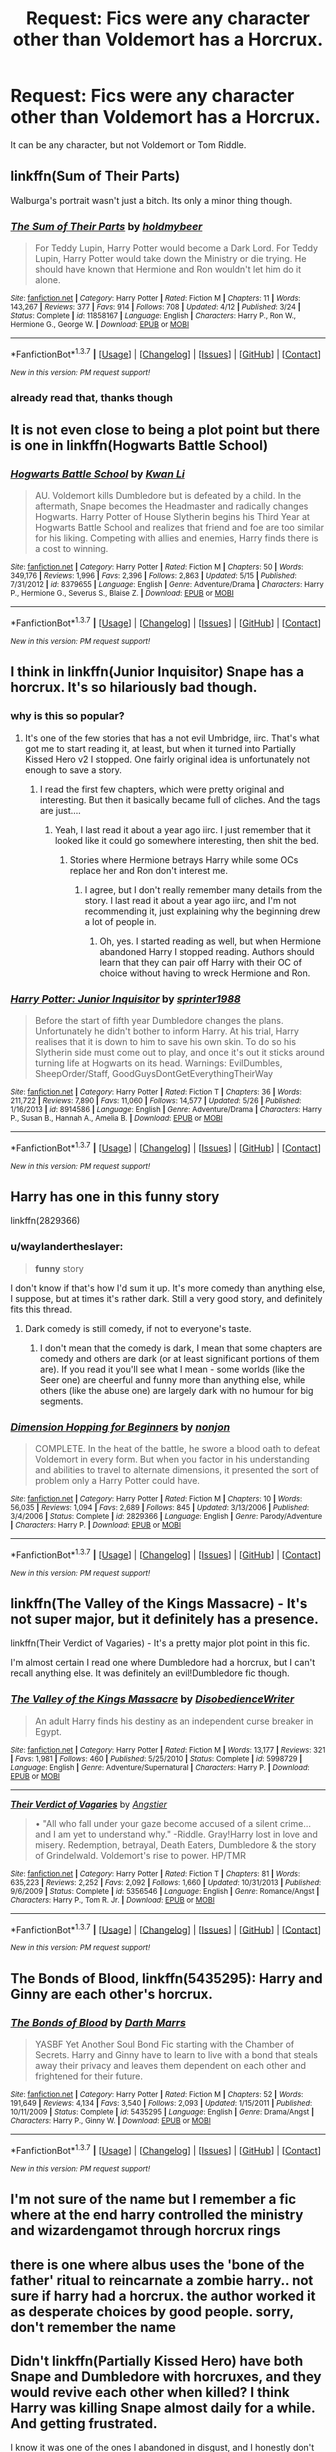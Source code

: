 #+TITLE: Request: Fics were any character other than Voldemort has a Horcrux.

* Request: Fics were any character other than Voldemort has a Horcrux.
:PROPERTIES:
:Author: booleanfreud
:Score: 11
:DateUnix: 1464930304.0
:DateShort: 2016-Jun-03
:FlairText: Request
:END:
It can be any character, but not Voldemort or Tom Riddle.


** linkffn(Sum of Their Parts)

Walburga's portrait wasn't just a bitch. Its only a minor thing though.
:PROPERTIES:
:Author: howtopleaseme
:Score: 11
:DateUnix: 1464933697.0
:DateShort: 2016-Jun-03
:END:

*** [[http://www.fanfiction.net/s/11858167/1/][*/The Sum of Their Parts/*]] by [[https://www.fanfiction.net/u/7396284/holdmybeer][/holdmybeer/]]

#+begin_quote
  For Teddy Lupin, Harry Potter would become a Dark Lord. For Teddy Lupin, Harry Potter would take down the Ministry or die trying. He should have known that Hermione and Ron wouldn't let him do it alone.
#+end_quote

^{/Site/: [[http://www.fanfiction.net/][fanfiction.net]] *|* /Category/: Harry Potter *|* /Rated/: Fiction M *|* /Chapters/: 11 *|* /Words/: 143,267 *|* /Reviews/: 377 *|* /Favs/: 914 *|* /Follows/: 708 *|* /Updated/: 4/12 *|* /Published/: 3/24 *|* /Status/: Complete *|* /id/: 11858167 *|* /Language/: English *|* /Characters/: Harry P., Ron W., Hermione G., George W. *|* /Download/: [[http://www.p0ody-files.com/ff_to_ebook/ffn-bot/index.php?id=11858167&source=ff&filetype=epub][EPUB]] or [[http://www.p0ody-files.com/ff_to_ebook/ffn-bot/index.php?id=11858167&source=ff&filetype=mobi][MOBI]]}

--------------

*FanfictionBot*^{1.3.7} *|* [[[https://github.com/tusing/reddit-ffn-bot/wiki/Usage][Usage]]] | [[[https://github.com/tusing/reddit-ffn-bot/wiki/Changelog][Changelog]]] | [[[https://github.com/tusing/reddit-ffn-bot/issues/][Issues]]] | [[[https://github.com/tusing/reddit-ffn-bot/][GitHub]]] | [[[https://www.reddit.com/message/compose?to=tusing][Contact]]]

^{/New in this version: PM request support!/}
:PROPERTIES:
:Author: FanfictionBot
:Score: 1
:DateUnix: 1464933735.0
:DateShort: 2016-Jun-03
:END:


*** already read that, thanks though
:PROPERTIES:
:Author: booleanfreud
:Score: 1
:DateUnix: 1464935247.0
:DateShort: 2016-Jun-03
:END:


** It is not even close to being a plot point but there is one in linkffn(Hogwarts Battle School)
:PROPERTIES:
:Author: Manicial
:Score: 7
:DateUnix: 1464950102.0
:DateShort: 2016-Jun-03
:END:

*** [[http://www.fanfiction.net/s/8379655/1/][*/Hogwarts Battle School/*]] by [[https://www.fanfiction.net/u/1023780/Kwan-Li][/Kwan Li/]]

#+begin_quote
  AU. Voldemort kills Dumbledore but is defeated by a child. In the aftermath, Snape becomes the Headmaster and radically changes Hogwarts. Harry Potter of House Slytherin begins his Third Year at Hogwarts Battle School and realizes that friend and foe are too similar for his liking. Competing with allies and enemies, Harry finds there is a cost to winning.
#+end_quote

^{/Site/: [[http://www.fanfiction.net/][fanfiction.net]] *|* /Category/: Harry Potter *|* /Rated/: Fiction M *|* /Chapters/: 50 *|* /Words/: 349,176 *|* /Reviews/: 1,996 *|* /Favs/: 2,396 *|* /Follows/: 2,863 *|* /Updated/: 5/15 *|* /Published/: 7/31/2012 *|* /id/: 8379655 *|* /Language/: English *|* /Genre/: Adventure/Drama *|* /Characters/: Harry P., Hermione G., Severus S., Blaise Z. *|* /Download/: [[http://www.p0ody-files.com/ff_to_ebook/ffn-bot/index.php?id=8379655&source=ff&filetype=epub][EPUB]] or [[http://www.p0ody-files.com/ff_to_ebook/ffn-bot/index.php?id=8379655&source=ff&filetype=mobi][MOBI]]}

--------------

*FanfictionBot*^{1.3.7} *|* [[[https://github.com/tusing/reddit-ffn-bot/wiki/Usage][Usage]]] | [[[https://github.com/tusing/reddit-ffn-bot/wiki/Changelog][Changelog]]] | [[[https://github.com/tusing/reddit-ffn-bot/issues/][Issues]]] | [[[https://github.com/tusing/reddit-ffn-bot/][GitHub]]] | [[[https://www.reddit.com/message/compose?to=tusing][Contact]]]

^{/New in this version: PM request support!/}
:PROPERTIES:
:Author: FanfictionBot
:Score: 2
:DateUnix: 1464950114.0
:DateShort: 2016-Jun-03
:END:


** I think in linkffn(Junior Inquisitor) Snape has a horcrux. It's so hilariously bad though.
:PROPERTIES:
:Author: dreikorg
:Score: 5
:DateUnix: 1464941605.0
:DateShort: 2016-Jun-03
:END:

*** why is this so popular?
:PROPERTIES:
:Author: _awesaum_
:Score: 7
:DateUnix: 1464957626.0
:DateShort: 2016-Jun-03
:END:

**** It's one of the few stories that has a not evil Umbridge, iirc. That's what got me to start reading it, at least, but when it turned into Partially Kissed Hero v2 I stopped. One fairly original idea is unfortunately not enough to save a story.
:PROPERTIES:
:Author: waylandertheslayer
:Score: 8
:DateUnix: 1464962916.0
:DateShort: 2016-Jun-03
:END:

***** I read the first few chapters, which were pretty original and interesting. But then it basically became full of cliches. And the tags are just....
:PROPERTIES:
:Author: _awesaum_
:Score: 7
:DateUnix: 1464965260.0
:DateShort: 2016-Jun-03
:END:

****** Yeah, I last read it about a year ago iirc. I just remember that it looked like it could go somewhere interesting, then shit the bed.
:PROPERTIES:
:Author: waylandertheslayer
:Score: 2
:DateUnix: 1464965416.0
:DateShort: 2016-Jun-03
:END:

******* Stories where Hermione betrays Harry while some OCs replace her and Ron don't interest me.
:PROPERTIES:
:Author: Starfox5
:Score: 3
:DateUnix: 1464987133.0
:DateShort: 2016-Jun-04
:END:

******** I agree, but I don't really remember many details from the story. I last read it about a year ago iirc, and I'm not recommending it, just explaining why the beginning drew a lot of people in.
:PROPERTIES:
:Author: waylandertheslayer
:Score: 2
:DateUnix: 1464987584.0
:DateShort: 2016-Jun-04
:END:

********* Oh, yes. I started reading as well, but when Hermione abandoned Harry I stopped reading. Authors should learn that they can pair off Harry with their OC of choice without having to wreck Hermione and Ron.
:PROPERTIES:
:Author: Starfox5
:Score: 3
:DateUnix: 1464989099.0
:DateShort: 2016-Jun-04
:END:


*** [[http://www.fanfiction.net/s/8914586/1/][*/Harry Potter: Junior Inquisitor/*]] by [[https://www.fanfiction.net/u/2936579/sprinter1988][/sprinter1988/]]

#+begin_quote
  Before the start of fifth year Dumbledore changes the plans. Unfortunately he didn't bother to inform Harry. At his trial, Harry realises that it is down to him to save his own skin. To do so his Slytherin side must come out to play, and once it's out it sticks around turning life at Hogwarts on its head. Warnings: EvilDumbles, SheepOrder/Staff, GoodGuysDontGetEverythingTheirWay
#+end_quote

^{/Site/: [[http://www.fanfiction.net/][fanfiction.net]] *|* /Category/: Harry Potter *|* /Rated/: Fiction T *|* /Chapters/: 36 *|* /Words/: 211,722 *|* /Reviews/: 7,890 *|* /Favs/: 11,060 *|* /Follows/: 14,577 *|* /Updated/: 5/26 *|* /Published/: 1/16/2013 *|* /id/: 8914586 *|* /Language/: English *|* /Genre/: Adventure/Drama *|* /Characters/: Harry P., Susan B., Hannah A., Amelia B. *|* /Download/: [[http://www.p0ody-files.com/ff_to_ebook/ffn-bot/index.php?id=8914586&source=ff&filetype=epub][EPUB]] or [[http://www.p0ody-files.com/ff_to_ebook/ffn-bot/index.php?id=8914586&source=ff&filetype=mobi][MOBI]]}

--------------

*FanfictionBot*^{1.3.7} *|* [[[https://github.com/tusing/reddit-ffn-bot/wiki/Usage][Usage]]] | [[[https://github.com/tusing/reddit-ffn-bot/wiki/Changelog][Changelog]]] | [[[https://github.com/tusing/reddit-ffn-bot/issues/][Issues]]] | [[[https://github.com/tusing/reddit-ffn-bot/][GitHub]]] | [[[https://www.reddit.com/message/compose?to=tusing][Contact]]]

^{/New in this version: PM request support!/}
:PROPERTIES:
:Author: FanfictionBot
:Score: 1
:DateUnix: 1464941659.0
:DateShort: 2016-Jun-03
:END:


** Harry has one in this funny story

linkffn(2829366)
:PROPERTIES:
:Author: Mrs_Black_21
:Score: 6
:DateUnix: 1464955603.0
:DateShort: 2016-Jun-03
:END:

*** u/waylandertheslayer:
#+begin_quote
  *funny* story
#+end_quote

I don't know if that's how I'd sum it up. It's more comedy than anything else, I suppose, but at times it's rather dark. Still a very good story, and definitely fits this thread.
:PROPERTIES:
:Author: waylandertheslayer
:Score: 2
:DateUnix: 1464962797.0
:DateShort: 2016-Jun-03
:END:

**** Dark comedy is still comedy, if not to everyone's taste.
:PROPERTIES:
:Author: Heimdall1342
:Score: 3
:DateUnix: 1464971458.0
:DateShort: 2016-Jun-03
:END:

***** I don't mean that the comedy is dark, I mean that some chapters are comedy and others are dark (or at least significant portions of them are). If you read it you'll see what I mean - some worlds (like the Seer one) are cheerful and funny more than anything else, while others (like the abuse one) are largely dark with no humour for big segments.
:PROPERTIES:
:Author: waylandertheslayer
:Score: 2
:DateUnix: 1464986995.0
:DateShort: 2016-Jun-04
:END:


*** [[http://www.fanfiction.net/s/2829366/1/][*/Dimension Hopping for Beginners/*]] by [[https://www.fanfiction.net/u/649528/nonjon][/nonjon/]]

#+begin_quote
  COMPLETE. In the heat of the battle, he swore a blood oath to defeat Voldemort in every form. But when you factor in his understanding and abilities to travel to alternate dimensions, it presented the sort of problem only a Harry Potter could have.
#+end_quote

^{/Site/: [[http://www.fanfiction.net/][fanfiction.net]] *|* /Category/: Harry Potter *|* /Rated/: Fiction M *|* /Chapters/: 10 *|* /Words/: 56,035 *|* /Reviews/: 1,094 *|* /Favs/: 2,689 *|* /Follows/: 845 *|* /Updated/: 3/13/2006 *|* /Published/: 3/4/2006 *|* /Status/: Complete *|* /id/: 2829366 *|* /Language/: English *|* /Genre/: Parody/Adventure *|* /Characters/: Harry P. *|* /Download/: [[http://www.p0ody-files.com/ff_to_ebook/ffn-bot/index.php?id=2829366&source=ff&filetype=epub][EPUB]] or [[http://www.p0ody-files.com/ff_to_ebook/ffn-bot/index.php?id=2829366&source=ff&filetype=mobi][MOBI]]}

--------------

*FanfictionBot*^{1.3.7} *|* [[[https://github.com/tusing/reddit-ffn-bot/wiki/Usage][Usage]]] | [[[https://github.com/tusing/reddit-ffn-bot/wiki/Changelog][Changelog]]] | [[[https://github.com/tusing/reddit-ffn-bot/issues/][Issues]]] | [[[https://github.com/tusing/reddit-ffn-bot/][GitHub]]] | [[[https://www.reddit.com/message/compose?to=tusing][Contact]]]

^{/New in this version: PM request support!/}
:PROPERTIES:
:Author: FanfictionBot
:Score: 1
:DateUnix: 1464955640.0
:DateShort: 2016-Jun-03
:END:


** linkffn(The Valley of the Kings Massacre) - It's not super major, but it definitely has a presence.

linkffn(Their Verdict of Vagaries) - It's a pretty major plot point in this fic.

I'm almost certain I read one where Dumbledore had a horcrux, but I can't recall anything else. It was definitely an evil!Dumbledore fic though.
:PROPERTIES:
:Author: Selofain
:Score: 2
:DateUnix: 1464940841.0
:DateShort: 2016-Jun-03
:END:

*** [[http://www.fanfiction.net/s/5998729/1/][*/The Valley of the Kings Massacre/*]] by [[https://www.fanfiction.net/u/1228238/DisobedienceWriter][/DisobedienceWriter/]]

#+begin_quote
  An adult Harry finds his destiny as an independent curse breaker in Egypt.
#+end_quote

^{/Site/: [[http://www.fanfiction.net/][fanfiction.net]] *|* /Category/: Harry Potter *|* /Rated/: Fiction M *|* /Words/: 13,177 *|* /Reviews/: 321 *|* /Favs/: 1,981 *|* /Follows/: 460 *|* /Published/: 5/25/2010 *|* /Status/: Complete *|* /id/: 5998729 *|* /Language/: English *|* /Genre/: Adventure/Supernatural *|* /Characters/: Harry P. *|* /Download/: [[http://www.p0ody-files.com/ff_to_ebook/ffn-bot/index.php?id=5998729&source=ff&filetype=epub][EPUB]] or [[http://www.p0ody-files.com/ff_to_ebook/ffn-bot/index.php?id=5998729&source=ff&filetype=mobi][MOBI]]}

--------------

[[http://www.fanfiction.net/s/5356546/1/][*/Their Verdict of Vagaries/*]] by [[https://www.fanfiction.net/u/2070109/Angstier][/Angstier/]]

#+begin_quote
  • "All who fall under your gaze become accused of a silent crime... and I am yet to understand why." -Riddle. Gray!Harry lost in love and misery. Redemption, betrayal, Death Eaters, Dumbledore & the story of Grindelwald. Voldemort's rise to power. HP/TMR
#+end_quote

^{/Site/: [[http://www.fanfiction.net/][fanfiction.net]] *|* /Category/: Harry Potter *|* /Rated/: Fiction T *|* /Chapters/: 81 *|* /Words/: 635,223 *|* /Reviews/: 2,252 *|* /Favs/: 2,092 *|* /Follows/: 1,660 *|* /Updated/: 10/31/2013 *|* /Published/: 9/6/2009 *|* /Status/: Complete *|* /id/: 5356546 *|* /Language/: English *|* /Genre/: Romance/Angst *|* /Characters/: Harry P., Tom R. Jr. *|* /Download/: [[http://www.p0ody-files.com/ff_to_ebook/ffn-bot/index.php?id=5356546&source=ff&filetype=epub][EPUB]] or [[http://www.p0ody-files.com/ff_to_ebook/ffn-bot/index.php?id=5356546&source=ff&filetype=mobi][MOBI]]}

--------------

*FanfictionBot*^{1.3.7} *|* [[[https://github.com/tusing/reddit-ffn-bot/wiki/Usage][Usage]]] | [[[https://github.com/tusing/reddit-ffn-bot/wiki/Changelog][Changelog]]] | [[[https://github.com/tusing/reddit-ffn-bot/issues/][Issues]]] | [[[https://github.com/tusing/reddit-ffn-bot/][GitHub]]] | [[[https://www.reddit.com/message/compose?to=tusing][Contact]]]

^{/New in this version: PM request support!/}
:PROPERTIES:
:Author: FanfictionBot
:Score: 1
:DateUnix: 1464940912.0
:DateShort: 2016-Jun-03
:END:


** *The Bonds of Blood*, linkffn(5435295): Harry and Ginny are each other's horcrux.
:PROPERTIES:
:Author: InquisitorCOC
:Score: 2
:DateUnix: 1464966347.0
:DateShort: 2016-Jun-03
:END:

*** [[http://www.fanfiction.net/s/5435295/1/][*/The Bonds of Blood/*]] by [[https://www.fanfiction.net/u/1229909/Darth-Marrs][/Darth Marrs/]]

#+begin_quote
  YASBF Yet Another Soul Bond Fic starting with the Chamber of Secrets. Harry and Ginny have to learn to live with a bond that steals away their privacy and leaves them dependent on each other and frightened for their future.
#+end_quote

^{/Site/: [[http://www.fanfiction.net/][fanfiction.net]] *|* /Category/: Harry Potter *|* /Rated/: Fiction M *|* /Chapters/: 52 *|* /Words/: 191,649 *|* /Reviews/: 4,134 *|* /Favs/: 3,540 *|* /Follows/: 2,093 *|* /Updated/: 1/15/2011 *|* /Published/: 10/11/2009 *|* /Status/: Complete *|* /id/: 5435295 *|* /Language/: English *|* /Genre/: Drama/Angst *|* /Characters/: Harry P., Ginny W. *|* /Download/: [[http://www.p0ody-files.com/ff_to_ebook/ffn-bot/index.php?id=5435295&source=ff&filetype=epub][EPUB]] or [[http://www.p0ody-files.com/ff_to_ebook/ffn-bot/index.php?id=5435295&source=ff&filetype=mobi][MOBI]]}

--------------

*FanfictionBot*^{1.3.7} *|* [[[https://github.com/tusing/reddit-ffn-bot/wiki/Usage][Usage]]] | [[[https://github.com/tusing/reddit-ffn-bot/wiki/Changelog][Changelog]]] | [[[https://github.com/tusing/reddit-ffn-bot/issues/][Issues]]] | [[[https://github.com/tusing/reddit-ffn-bot/][GitHub]]] | [[[https://www.reddit.com/message/compose?to=tusing][Contact]]]

^{/New in this version: PM request support!/}
:PROPERTIES:
:Author: FanfictionBot
:Score: 1
:DateUnix: 1464966365.0
:DateShort: 2016-Jun-03
:END:


** I'm not sure of the name but I remember a fic where at the end harry controlled the ministry and wizardengamot through horcrux rings
:PROPERTIES:
:Author: kingsoloman28
:Score: 1
:DateUnix: 1464950439.0
:DateShort: 2016-Jun-03
:END:


** there is one where albus uses the 'bone of the father' ritual to reincarnate a zombie harry.. not sure if harry had a horcrux. the author worked it as desperate choices by good people. sorry, don't remember the name
:PROPERTIES:
:Author: sfjoellen
:Score: 1
:DateUnix: 1464970049.0
:DateShort: 2016-Jun-03
:END:


** Didn't linkffn(Partially Kissed Hero) have both Snape and Dumbledore with horcruxes, and they would revive each other when killed? I think Harry was killing Snape almost daily for a while. And getting frustrated.

I know it was one of the ones I abandoned in disgust, and I honestly don't have that many.
:PROPERTIES:
:Author: t1mepiece
:Score: 1
:DateUnix: 1465046219.0
:DateShort: 2016-Jun-04
:END:

*** [[http://www.fanfiction.net/s/4240771/1/][*/Partially Kissed Hero/*]] by [[https://www.fanfiction.net/u/1318171/Perfect-Lionheart][/Perfect Lionheart/]]

#+begin_quote
  Summer before third year Harry has a life changing experience, and a close encounter with a dementor ends with him absorbing the horcrux within him. Features Harry with a backbone.
#+end_quote

^{/Site/: [[http://www.fanfiction.net/][fanfiction.net]] *|* /Category/: Harry Potter *|* /Rated/: Fiction T *|* /Chapters/: 103 *|* /Words/: 483,646 *|* /Reviews/: 15,306 *|* /Favs/: 8,563 *|* /Follows/: 7,518 *|* /Updated/: 4/28/2012 *|* /Published/: 5/6/2008 *|* /id/: 4240771 *|* /Language/: English *|* /Genre/: Fantasy/Humor *|* /Characters/: Harry P. *|* /Download/: [[http://www.p0ody-files.com/ff_to_ebook/ffn-bot/index.php?id=4240771&source=ff&filetype=epub][EPUB]] or [[http://www.p0ody-files.com/ff_to_ebook/ffn-bot/index.php?id=4240771&source=ff&filetype=mobi][MOBI]]}

--------------

*FanfictionBot*^{1.3.7} *|* [[[https://github.com/tusing/reddit-ffn-bot/wiki/Usage][Usage]]] | [[[https://github.com/tusing/reddit-ffn-bot/wiki/Changelog][Changelog]]] | [[[https://github.com/tusing/reddit-ffn-bot/issues/][Issues]]] | [[[https://github.com/tusing/reddit-ffn-bot/][GitHub]]] | [[[https://www.reddit.com/message/compose?to=tusing][Contact]]]

^{/New in this version: PM request support!/}
:PROPERTIES:
:Author: FanfictionBot
:Score: 0
:DateUnix: 1465046242.0
:DateShort: 2016-Jun-04
:END:


** Linkffn(Cadmean Victory) has Harry make one, I think.
:PROPERTIES:
:Author: Ch1pp
:Score: 1
:DateUnix: 1465053164.0
:DateShort: 2016-Jun-04
:END:

*** [[http://www.fanfiction.net/s/11446957/1/][*/A Cadmean Victory/*]] by [[https://www.fanfiction.net/u/7037477/DarknessEnthroned][/DarknessEnthroned/]]

#+begin_quote
  The escape of Peter Pettigrew leaves a deeper mark on his character than anyone expected, then comes the Goblet of Fire and the chance of a quiet year to improve himself, but Harry Potter and the Quiet Revision Year was never going to last long. A more mature, darker Harry, bearing the effects of 11 years of virtual solitude. GoF AU. There will be romance... eventually.
#+end_quote

^{/Site/: [[http://www.fanfiction.net/][fanfiction.net]] *|* /Category/: Harry Potter *|* /Rated/: Fiction M *|* /Chapters/: 103 *|* /Words/: 520,351 *|* /Reviews/: 9,560 *|* /Favs/: 7,171 *|* /Follows/: 7,338 *|* /Updated/: 2/17 *|* /Published/: 8/14/2015 *|* /Status/: Complete *|* /id/: 11446957 *|* /Language/: English *|* /Genre/: Adventure/Romance *|* /Characters/: Harry P., Fleur D. *|* /Download/: [[http://www.p0ody-files.com/ff_to_ebook/ffn-bot/index.php?id=11446957&source=ff&filetype=epub][EPUB]] or [[http://www.p0ody-files.com/ff_to_ebook/ffn-bot/index.php?id=11446957&source=ff&filetype=mobi][MOBI]]}

--------------

*FanfictionBot*^{1.3.7} *|* [[[https://github.com/tusing/reddit-ffn-bot/wiki/Usage][Usage]]] | [[[https://github.com/tusing/reddit-ffn-bot/wiki/Changelog][Changelog]]] | [[[https://github.com/tusing/reddit-ffn-bot/issues/][Issues]]] | [[[https://github.com/tusing/reddit-ffn-bot/][GitHub]]] | [[[https://www.reddit.com/message/compose?to=tusing][Contact]]]

^{/New in this version: PM request support!/}
:PROPERTIES:
:Author: FanfictionBot
:Score: 1
:DateUnix: 1465053218.0
:DateShort: 2016-Jun-04
:END:


** Practically everybody is making horcruxes in linkffn(Pygmalion).
:PROPERTIES:
:Author: laylarose08
:Score: 1
:DateUnix: 1465078857.0
:DateShort: 2016-Jun-05
:END:

*** [[http://www.fanfiction.net/s/11248015/1/][*/Pygmalion/*]] by [[https://www.fanfiction.net/u/4314892/Colubrina][/Colubrina/]]

#+begin_quote
  When Tom Riddle walked through a doorway one fall afternoon everything changed and he found himself in a world wholly unprepared for him. "Something about you makes my brain itch," Hermione Granger said. "As if an earthquake had shifted everything sharply two feet to the left and then back again and it didn't all fit back quite right." Tomione. AU
#+end_quote

^{/Site/: [[http://www.fanfiction.net/][fanfiction.net]] *|* /Category/: Harry Potter *|* /Rated/: Fiction M *|* /Chapters/: 45 *|* /Words/: 142,229 *|* /Reviews/: 4,190 *|* /Favs/: 1,699 *|* /Follows/: 2,419 *|* /Updated/: 6/3 *|* /Published/: 5/14/2015 *|* /id/: 11248015 *|* /Language/: English *|* /Genre/: Romance *|* /Characters/: <Tom R. Jr., Hermione G.> Draco M., Theodore N. *|* /Download/: [[http://www.ff2ebook.com/old/ffn-bot/index.php?id=11248015&source=ff&filetype=epub][EPUB]] or [[http://www.ff2ebook.com/old/ffn-bot/index.php?id=11248015&source=ff&filetype=mobi][MOBI]]}

--------------

*FanfictionBot*^{1.3.7} *|* [[[https://github.com/tusing/reddit-ffn-bot/wiki/Usage][Usage]]] | [[[https://github.com/tusing/reddit-ffn-bot/wiki/Changelog][Changelog]]] | [[[https://github.com/tusing/reddit-ffn-bot/issues/][Issues]]] | [[[https://github.com/tusing/reddit-ffn-bot/][GitHub]]] | [[[https://www.reddit.com/message/compose?to=tusing][Contact]]]

^{/New in this version: PM request support!/}
:PROPERTIES:
:Author: FanfictionBot
:Score: 1
:DateUnix: 1465078886.0
:DateShort: 2016-Jun-05
:END:


** Linkffn(Persephone by dulce.de.leche.go)

Dark Hermione, and for good reason. She makes a book into a Horcrux, because what else would you expect from her? Still a WIP, but very very good so far
:PROPERTIES:
:Author: sunshineallday
:Score: 1
:DateUnix: 1465102198.0
:DateShort: 2016-Jun-05
:END:

*** [[http://www.fanfiction.net/s/11132624/1/][*/Persephone/*]] by [[https://www.fanfiction.net/u/5278317/dulce-de-leche-go][/dulce.de.leche.go/]]

#+begin_quote
  Better to be the right hand of the devil than in his path. Better still to be the consort of Hades than a part of his collection of souls. Ten years after Voldemort has won the war, Hermione reaches a breaking point and shreds the flow of time to change her future. If she can't change the world, she will change her place in it. - Extremely dark Tomione/Volmione. Warnings inside.
#+end_quote

^{/Site/: [[http://www.fanfiction.net/][fanfiction.net]] *|* /Category/: Harry Potter *|* /Rated/: Fiction M *|* /Chapters/: 26 *|* /Words/: 152,714 *|* /Reviews/: 1,505 *|* /Favs/: 1,308 *|* /Follows/: 1,940 *|* /Updated/: 5/24 *|* /Published/: 3/22/2015 *|* /id/: 11132624 *|* /Language/: English *|* /Genre/: Romance/Drama *|* /Characters/: Hermione G., Tom R. Jr., Voldemort *|* /Download/: [[http://www.ff2ebook.com/old/ffn-bot/index.php?id=11132624&source=ff&filetype=epub][EPUB]] or [[http://www.ff2ebook.com/old/ffn-bot/index.php?id=11132624&source=ff&filetype=mobi][MOBI]]}

--------------

*FanfictionBot*^{1.3.7} *|* [[[https://github.com/tusing/reddit-ffn-bot/wiki/Usage][Usage]]] | [[[https://github.com/tusing/reddit-ffn-bot/wiki/Changelog][Changelog]]] | [[[https://github.com/tusing/reddit-ffn-bot/issues/][Issues]]] | [[[https://github.com/tusing/reddit-ffn-bot/][GitHub]]] | [[[https://www.reddit.com/message/compose?to=tusing][Contact]]]

^{/New in this version: PM request support!/}
:PROPERTIES:
:Author: FanfictionBot
:Score: 1
:DateUnix: 1465102236.0
:DateShort: 2016-Jun-05
:END:


** linkffn(8175132); Featured in the last couple of chapters. And an easy to read, pleasant story to boot.
:PROPERTIES:
:Author: a_lone_solipsist
:Score: 1
:DateUnix: 1465164232.0
:DateShort: 2016-Jun-06
:END:

*** [[http://www.fanfiction.net/s/8175132/1/][*/Jamie Evans and Fate's Fool/*]] by [[https://www.fanfiction.net/u/699762/The-Mad-Mad-Reviewer][/The Mad Mad Reviewer/]]

#+begin_quote
  Harry Potter stepped back in time with enough plans to deal with just about everything fate could throw at him. He forgot one problem: He's fate's chewtoy. Mentions of rape, sex, unholy vengeance, and venomous squirrels. Reposted after takedown!
#+end_quote

^{/Site/: [[http://www.fanfiction.net/][fanfiction.net]] *|* /Category/: Harry Potter *|* /Rated/: Fiction M *|* /Chapters/: 12 *|* /Words/: 77,208 *|* /Reviews/: 405 *|* /Favs/: 2,105 *|* /Follows/: 701 *|* /Published/: 6/2/2012 *|* /Status/: Complete *|* /id/: 8175132 *|* /Language/: English *|* /Genre/: Adventure/Family *|* /Characters/: <Harry P., N. Tonks> *|* /Download/: [[http://www.ff2ebook.com/old/ffn-bot/index.php?id=8175132&source=ff&filetype=epub][EPUB]] or [[http://www.ff2ebook.com/old/ffn-bot/index.php?id=8175132&source=ff&filetype=mobi][MOBI]]}

--------------

*FanfictionBot*^{1.3.7} *|* [[[https://github.com/tusing/reddit-ffn-bot/wiki/Usage][Usage]]] | [[[https://github.com/tusing/reddit-ffn-bot/wiki/Changelog][Changelog]]] | [[[https://github.com/tusing/reddit-ffn-bot/issues/][Issues]]] | [[[https://github.com/tusing/reddit-ffn-bot/][GitHub]]] | [[[https://www.reddit.com/message/compose?to=tusing][Contact]]]

^{/New in this version: PM request support!/}
:PROPERTIES:
:Author: FanfictionBot
:Score: 1
:DateUnix: 1465164265.0
:DateShort: 2016-Jun-06
:END:


** Here is one

linkffn(6590337)
:PROPERTIES:
:Author: Mrs_Black_21
:Score: 1
:DateUnix: 1464955521.0
:DateShort: 2016-Jun-03
:END:

*** [[http://www.fanfiction.net/s/6590337/1/][*/Aurelian/*]] by [[https://www.fanfiction.net/u/2038212/BittyBlueEyes][/BittyBlueEyes/]]

#+begin_quote
  Two years after the war, a young stranger pays a visit to the burrow. His arrival alone is baffling, but the news he brings of an upcoming war turns the world upside down. Hermione's quiet, post-war life will never be the same.
#+end_quote

^{/Site/: [[http://www.fanfiction.net/][fanfiction.net]] *|* /Category/: Harry Potter *|* /Rated/: Fiction T *|* /Chapters/: 43 *|* /Words/: 270,577 *|* /Reviews/: 2,852 *|* /Favs/: 4,135 *|* /Follows/: 1,106 *|* /Updated/: 5/15/2011 *|* /Published/: 12/25/2010 *|* /Status/: Complete *|* /id/: 6590337 *|* /Language/: English *|* /Genre/: Adventure/Romance *|* /Characters/: <Hermione G., Draco M.> Harry P., OC *|* /Download/: [[http://www.p0ody-files.com/ff_to_ebook/ffn-bot/index.php?id=6590337&source=ff&filetype=epub][EPUB]] or [[http://www.p0ody-files.com/ff_to_ebook/ffn-bot/index.php?id=6590337&source=ff&filetype=mobi][MOBI]]}

--------------

*FanfictionBot*^{1.3.7} *|* [[[https://github.com/tusing/reddit-ffn-bot/wiki/Usage][Usage]]] | [[[https://github.com/tusing/reddit-ffn-bot/wiki/Changelog][Changelog]]] | [[[https://github.com/tusing/reddit-ffn-bot/issues/][Issues]]] | [[[https://github.com/tusing/reddit-ffn-bot/][GitHub]]] | [[[https://www.reddit.com/message/compose?to=tusing][Contact]]]

^{/New in this version: PM request support!/}
:PROPERTIES:
:Author: FanfictionBot
:Score: 1
:DateUnix: 1464955543.0
:DateShort: 2016-Jun-03
:END:
